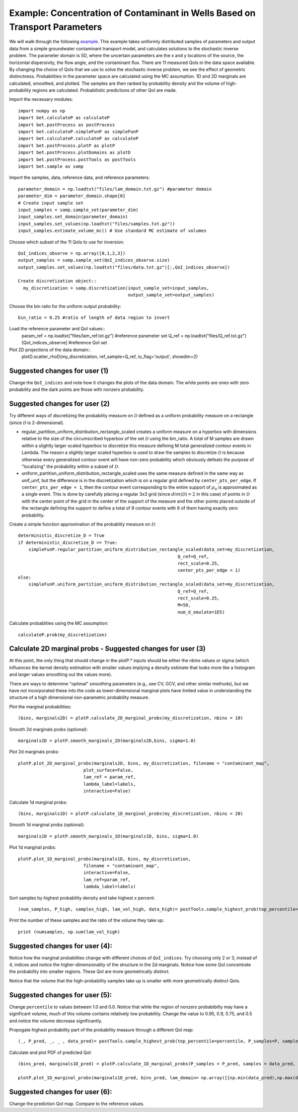 .. _contaminantTransport:


============================================================================
Example: Concentration of Contaminant in Wells Based on Transport Parameters
============================================================================

We will walk through the following `example
<https://github.com/UT-CHG/BET/tree/master/examples/contaminantTransport>`_. 
This example takes uniformly distributed samples of parameters and
output data from a simple groundwater contaminant transport model,
and calculates solutions to the stochastic inverse problem.
The parameter domain is 5D, where the uncertain parameters are the x and y 
locations of the source, the horizontal dispersivity, the flow angle,
and the contaminant flux. There are 11 measured QoIs in the data space 
available. By changing the choice of QoIs that we use to solve the stochastic
inverse problem, we see the effect of geometric distinctness. 
Probabilities in the parameter space are 
calculated using the MC assumption.  1D and 2D marginals are calculated,
smoothed, and plotted. The samples are then ranked by probability density
and the volume of high-probability regions are calculated. Probabilistic predictions of other QoI are made.

Import the necessary modules::

  import numpy as np
  import bet.calculateP as calculateP
  import bet.postProcess as postProcess
  import bet.calculateP.simpleFunP as simpleFunP
  import bet.calculateP.calculateP as calculateP
  import bet.postProcess.plotP as plotP
  import bet.postProcess.plotDomains as plotD
  import bet.postProcess.postTools as postTools
  import bet.sample as samp


Import the samples, data, reference data, and reference parameters::

 parameter_domain = np.loadtxt("files/lam_domain.txt.gz") #parameter domain
 parameter_dim = parameter_domain.shape[0]
 # Create input sample set
 input_samples = samp.sample_set(parameter_dim)
 input_samples.set_domain(parameter_domain)
 input_samples.set_values(np.loadtxt("files/samples.txt.gz"))
 input_samples.estimate_volume_mc() # Use standard MC estimate of volumes

Choose which subset of the 11 QoIs to use for inversion::

 QoI_indices_observe = np.array([0,1,2,3])
 output_samples = samp.sample_set(QoI_indices_observe.size)
 output_samples.set_values(np.loadtxt("files/data.txt.gz")[:,QoI_indices_observe])

 Create discretization object::
   my_discretization = samp.discretization(input_sample_set=input_samples,
                                           output_sample_set=output_samples)

Choose the bin ratio for the uniform output probability::

  bin_ratio = 0.25 #ratio of length of data region to invert

Load the reference parameter and QoI values::
  param_ref = np.loadtxt("files/lam_ref.txt.gz") #reference parameter set
  Q_ref = np.loadtxt("files/Q_ref.txt.gz")[QoI_indices_observe] #reference QoI set

Plot 2D projections of the data domain::
  plotD.scatter_rhoD(my_discretization, ref_sample=Q_ref, io_flag='output', showdim=2)
Suggested changes for user (1)
------------------------------

Change the ``QoI_indices`` and note how it changes the plots of the data
domain. The white points are ones with zero probability and the dark points
are those with nonzero probability. 


Suggested changes for user (2)
------------------------------

Try different ways of discretizing the probability measure on
:math:`\mathcal{D}` defined as a uniform probability measure on a rectangle
(since :math:`\mathcal{D}` is 2-dimensional).
    
*   regular_partition_uniform_distribution_rectangle_scaled creates a uniform measure on a hyperbox with dimensions relative   to the size of the circumscribed hyperbox of the set :math:`\mathcal{D}`  using the bin_ratio. A total of M samples are drawn within a slightly larger  scaled hyperbox to discretize this measure defining M total generalized  contour events in Lambda.  The reason a slightly larger scaled hyperbox is  used to draw the samples to discretize :math:`\mathcal{D}` is because  otherwise every generalized contour event will have non-zero probability  which obviously defeats the purpose of "localizing" the probability within a  subset of :math:`\mathcal{D}`.
    
*   uniform_partition_uniform_distribution_rectangle_scaled uses the same measure defined in the same way as  unif_unif, but the difference is in the discretization which is on a regular  grid defined by ``center_pts_per_edge``.  If ``center_pts_per_edge = 1``,  then the contour event corresponding to the entire support of  :math:`\rho_\mathcal{D}` is approximated as a single event. This is done by  carefully placing a regular 3x3 grid (since :math:`dim(\mathcal{D})=2` in this  case) of points in :math:`\mathcal{D}` with the center point of the grid in  the center of the support of the measure and the other points placed outside  of the rectangle defining the support to define a total of 9 contour events  with 8 of them having exactly zero probability.

Create a simple function approximation of the probablity measure on
:math:`\mathcal{D}`::

	deterministic_discretize_D = True
	if deterministic_discretize_D == True:
	    simpleFunP.regular_partition_uniform_distribution_rectangle_scaled(data_set=my_discretization,
                                                                     Q_ref=Q_ref,
                                                                     rect_scale=0.25,
                                                                     center_pts_per_edge = 1)
	else:
	    simpleFunP.uniform_partition_uniform_distribution_rectangle_scaled(data_set=my_discretization,
                                                                     Q_ref=Q_ref,
                                                                     rect_scale=0.25,
                                                                     M=50,
                                                                     num_d_emulate=1E5)

  
Calculate probablities using the MC assumption::

  calculateP.prob(my_discretization)


                                                                                                                                                  
Calculate 2D marginal probs  - Suggested changes for user (3)
-------------------------------------------------------------
    
At this point, the only thing that should change in the plotP.* inputs
should be either the nbins values or sigma (which influences the kernel
density estimation with smaller values implying a density estimate that
looks more like a histogram and larger values smoothing out the values
more).
    
There are ways to determine "optimal" smoothing parameters (e.g., see CV, GCV,
and other similar methods), but we have not incorporated these into the code
as lower-dimensional marginal plots have limited value in understanding the
structure of a high dimensional non-parametric probability measure.

Plot the marginal probabilities::

  (bins, marginals2D) = plotP.calculate_2D_marginal_probs(my_discretization, nbins = 10)

Smooth 2d marginals probs (optional)::

    marginals2D = plotP.smooth_marginals_2D(marginals2D,bins, sigma=1.0)

Plot 2d marginals probs::

    plotP.plot_2D_marginal_probs(marginals2D, bins, my_discretization, filename = "contaminant_map",
                             plot_surface=False,
                             lam_ref = param_ref,
                             lambda_label=labels,
                             interactive=False)

Calculate 1d marginal probs::

    (bins, marginals1D) = plotP.calculate_1D_marginal_probs(my_discretization, nbins = 20)

Smooth 1d marginal probs (optional)::

  marginals1D = plotP.smooth_marginals_1D(marginals1D, bins, sigma=1.0)

Plot 1d marginal probs::

    plotP.plot_1D_marginal_probs(marginals1D, bins, my_discretization,
                             filename = "contaminant_map",
                             interactive=False,
                             lam_ref=param_ref,
                             lambda_label=labels)

Sort samples by highest probability density and take highest x percent::

  (num_samples, P_high, samples_high, lam_vol_high, data_high)= postTools.sample_highest_prob(top_percentile=percentile, P_samples=P, samples=samples, lam_vol=lam_vol,data = data,sort=True)

Print the number of these samples  and the ratio of the volume they take up::

  print (numsamples, np.sum(lam_vol_high)


Suggested changes for user (4):
-------------------------------
Notice how the marginal probabilites change with different choices of  ``QoI_indices``.
Try choosing only 2 or 3, instead of 4, indices and notice the higher-dimensionality of the structure in the 2d marginals. Notice how some QoI concentrate the probability into smaller regions. These QoI are more geometrically distinct. 

Notice that the volume that the high-probability samples take up is smaller with more geometrically distinct QoIs.

Suggested changes for user (5):
-------------------------------
Change ``percentile`` to values between 1.0 and 0.0. Notice that while the region of nonzero probabibilty may have a significant volume, much of this volume contains relatively low probability. Change the value to 0.95, 0.9, 0.75, and 0.5 and notice the volume decrease significantly. 



Propogate highest probability part of the probability measure through a different QoI map::

  (_, P_pred, _, _ , data_pred)= postTools.sample_highest_prob(top_percentile=percentile, P_samples=P, samples=samples, lam_vol=lam_vol,data = dataf[:,7],sort=True)

Calculate and plot PDF of predicted QoI::

  (bins_pred, marginals1D_pred) = plotP.calculate_1D_marginal_probs(P_samples = P_pred, samples = data_pred, lam_domain = np.array([[np.min(data_pred),np.max(data_pred)]]), nbins = 20)

  plotP.plot_1D_marginal_probs(marginals1D_pred, bins_pred, lam_domain= np.array([[np.min(data_pred),np.max(data_pred)]]), filename = "contaminant_prediction", interactive=False)

Suggested changes for user (6):
-------------------------------
Change the prediction QoI map. Compare to the reference values.
